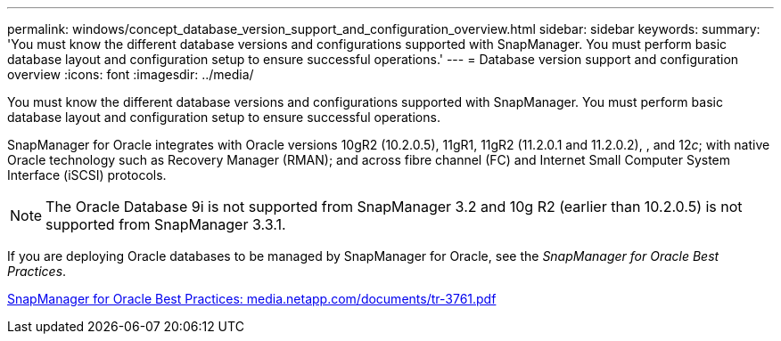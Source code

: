 ---
permalink: windows/concept_database_version_support_and_configuration_overview.html
sidebar: sidebar
keywords: 
summary: 'You must know the different database versions and configurations supported with SnapManager. You must perform basic database layout and configuration setup to ensure successful operations.'
---
= Database version support and configuration overview
:icons: font
:imagesdir: ../media/

[.lead]
You must know the different database versions and configurations supported with SnapManager. You must perform basic database layout and configuration setup to ensure successful operations.

SnapManager for Oracle integrates with Oracle versions 10gR2 (10.2.0.5), 11gR1, 11gR2 (11.2.0.1 and 11.2.0.2), , and 12__c__; with native Oracle technology such as Recovery Manager (RMAN); and across fibre channel (FC) and Internet Small Computer System Interface (iSCSI) protocols.

NOTE: The Oracle Database 9i is not supported from SnapManager 3.2 and 10g R2 (earlier than 10.2.0.5) is not supported from SnapManager 3.3.1.

If you are deploying Oracle databases to be managed by SnapManager for Oracle, see the _SnapManager for Oracle Best Practices_.

http://media.netapp.com/documents/tr-3761.pdf[SnapManager for Oracle Best Practices: media.netapp.com/documents/tr-3761.pdf]
